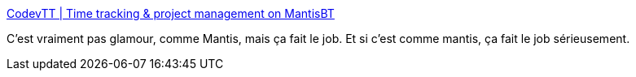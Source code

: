 :jbake-type: post
:jbake-status: published
:jbake-title: CodevTT | Time tracking & project management on MantisBT
:jbake-tags: software,freeware,open-source,web,projet,management,_mois_août,_année_2015
:jbake-date: 2015-08-17
:jbake-depth: ../
:jbake-uri: shaarli/1439792994000.adoc
:jbake-source: https://nicolas-delsaux.hd.free.fr/Shaarli?searchterm=http%3A%2F%2Fcodevtt.org%2Fsite%2F&searchtags=software+freeware+open-source+web+projet+management+_mois_ao%C3%BBt+_ann%C3%A9e_2015
:jbake-style: shaarli

http://codevtt.org/site/[CodevTT | Time tracking & project management on MantisBT]

C'est vraiment pas glamour, comme Mantis, mais ça fait le job. Et si c'est comme mantis, ça fait le job sérieusement.
